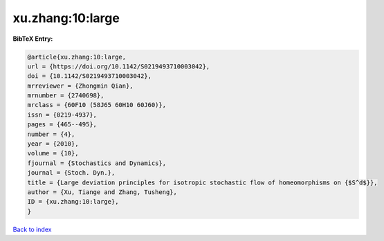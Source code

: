xu.zhang:10:large
=================

.. :cite:t:`xu.zhang:10:large`

.. bibliography:: ../../All.bib

**BibTeX Entry:**

.. code-block:: bibtex

   @article{xu.zhang:10:large,
   url = {https://doi.org/10.1142/S0219493710003042},
   doi = {10.1142/S0219493710003042},
   mrreviewer = {Zhongmin Qian},
   mrnumber = {2740698},
   mrclass = {60F10 (58J65 60H10 60J60)},
   issn = {0219-4937},
   pages = {465--495},
   number = {4},
   year = {2010},
   volume = {10},
   fjournal = {Stochastics and Dynamics},
   journal = {Stoch. Dyn.},
   title = {Large deviation principles for isotropic stochastic flow of homeomorphisms on {$S^d$}},
   author = {Xu, Tiange and Zhang, Tusheng},
   ID = {xu.zhang:10:large},
   }

`Back to index <../index>`_
